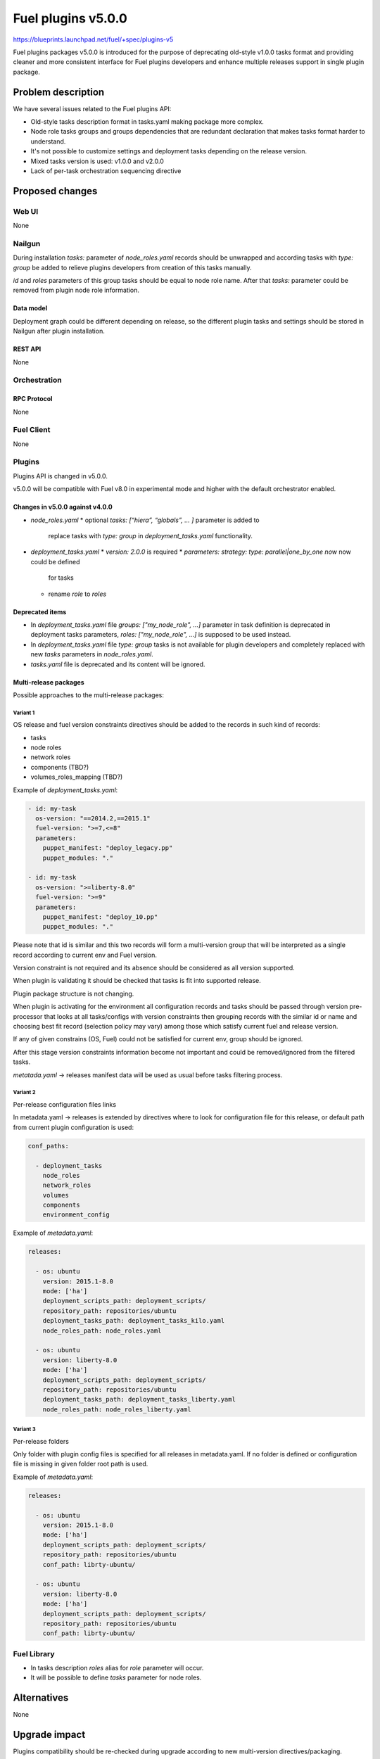 ..
 This work is licensed under a Creative Commons Attribution 3.0 Unported
 License.

 http://creativecommons.org/licenses/by/3.0/legalcode

===================
Fuel plugins v5.0.0
===================

https://blueprints.launchpad.net/fuel/+spec/plugins-v5

Fuel plugins packages v5.0.0 is introduced for the purpose of deprecating
old-style v1.0.0 tasks format and providing cleaner and more consistent
interface for Fuel plugins developers and enhance multiple releases support in
single plugin package.


-------------------
Problem description
-------------------

We have several issues related to the Fuel plugins API:

* Old-style tasks description format in tasks.yaml making package more complex.

* Node role tasks groups and groups dependencies that are redundant declaration
  that makes tasks format harder to understand.

* It's not possible to customize settings and deployment tasks depending on
  the release version.

* Mixed tasks version is used: v1.0.0 and v2.0.0

* Lack of per-task orchestration sequencing directive


----------------
Proposed changes
----------------

Web UI
======

None


Nailgun
=======

During installation `tasks:` parameter of `node_roles.yaml` records should be
unwrapped and according tasks with `type: group` be added to relieve plugins
developers from creation of this tasks manually.

`id` and `roles` parameters of this group tasks should be equal to node
role name. After that `tasks:` parameter could be removed from plugin node role
information.


Data model
----------

Deployment graph could be different depending on release, so the different
plugin tasks and settings should be stored in Nailgun after plugin
installation.


REST API
--------

None


Orchestration
=============


RPC Protocol
------------

None


Fuel Client
===========

None


Plugins
=======

Plugins API is changed in v5.0.0.

v5.0.0 will be compatible with Fuel v8.0 in experimental mode and higher with
the default orchestrator enabled.

Changes in v5.0.0 against v4.0.0
--------------------------------

* `node_roles.yaml`
  * optional `tasks: [“hiera”, “globals”, ... ]` parameter is added to
    replace tasks with `type: group` in `deployment_tasks.yaml` functionality.

* `deployment_tasks.yaml`
  * `version: 2.0.0` is required
  * `parameters: strategy: type: parallel|one_by_one now` now could be defined
    for tasks
  * rename `role` to `roles`

Deprecated items
----------------

* In `deployment_tasks.yaml` file `groups: ["my_node_role", ...]` parameter in
  task definition is deprecated in deployment tasks parameters,
  `roles: ["my_node_role", ...]` is supposed to be used instead.

* In `deployment_tasks.yaml` file `type: group` tasks is not available for plugin
  developers and completely replaced with new `tasks` parameters
  in `node_roles.yaml`.

* `tasks.yaml` file is deprecated and its content will be ignored.


Multi-release packages
----------------------

Possible approaches to the multi-release packages:

Variant 1
^^^^^^^^^

OS release and fuel version constraints directives should be added to the
records in such kind of records:

* tasks
* node roles
* network roles
* components (TBD?)
* volumes_roles_mapping (TBD?)

Example of `deployment_tasks.yaml`:

.. code-block:: yaml

  - id: my-task
    os-version: "==2014.2,==2015.1"
    fuel-version: ">=7,<=8"
    parameters:
      puppet_manifest: "deploy_legacy.pp"
      puppet_modules: "."

  - id: my-task
    os-version: ">=liberty-8.0"
    fuel-version: ">=9"
    parameters:
      puppet_manifest: "deploy_10.pp"
      puppet_modules: "."

Please note that id is similar and this two records will form a multi-version
group that will be interpreted as a single record according to current env and
Fuel version.

Version constraint is not required and its absence should be considered as all
version supported.

When plugin is validating it should be checked that tasks is fit into supported
release.

Plugin package structure is not changing.

When plugin is activating for the environment all configuration records and
tasks should be passed through version pre-processor that looks at all
tasks/configs with version constraints then grouping records with the similar
id or name and choosing best fit record (selection policy may vary) among
those which satisfy current fuel and release version.

If any of given constrains (OS, Fuel) could not be satisfied for current env,
group should be ignored.

After this stage version constraints information become not important and
could be removed/ignored from the filtered tasks.

`metatada.yaml` -> releases manifest data will be used as usual before tasks
filtering process.


Variant 2
^^^^^^^^^
Per-release configuration files links

In metadata.yaml -> releases is extended by directives where to look for
configuration file for this release, or default path from current plugin
configuration is used:

.. code-block:: yaml

  conf_paths:

    - deployment_tasks
      node_roles
      network_roles
      volumes
      components
      environment_config

Example of `metadata.yaml`:

.. code-block:: yaml

  releases:

    - os: ubuntu
      version: 2015.1-8.0
      mode: ['ha']
      deployment_scripts_path: deployment_scripts/
      repository_path: repositories/ubuntu
      deployment_tasks_path: deployment_tasks_kilo.yaml
      node_roles_path: node_roles.yaml

    - os: ubuntu
      version: liberty-8.0
      mode: ['ha']
      deployment_scripts_path: deployment_scripts/
      repository_path: repositories/ubuntu
      deployment_tasks_path: deployment_tasks_liberty.yaml
      node_roles_path: node_roles_liberty.yaml


Variant 3
^^^^^^^^^
Per-release folders

Only folder with plugin config files is specified for all releases
in metadata.yaml. If no folder is defined or configuration file is missing
in given folder root path is used.

Example of `metadata.yaml`:

.. code-block:: yaml

  releases:

    - os: ubuntu
      version: 2015.1-8.0
      mode: ['ha']
      deployment_scripts_path: deployment_scripts/
      repository_path: repositories/ubuntu
      conf_path: librty-ubuntu/

    - os: ubuntu
      version: liberty-8.0
      mode: ['ha']
      deployment_scripts_path: deployment_scripts/
      repository_path: repositories/ubuntu
      conf_path: librty-ubuntu/


Fuel Library
============

* In tasks description `roles` alias for `role` parameter will occur.

* It will be possible to define `tasks` parameter for node roles.


------------
Alternatives
------------

None


--------------
Upgrade impact
--------------

Plugins compatibility should be re-checked during upgrade according to new
multi-version directives/packaging.


---------------
Security impact
---------------

None


--------------------
Notifications impact
--------------------

Fuel Plugin Builder
===================

Fuel Plugin Builder validator should allow to make warnings without failing
validation.

* During validation of Plugin package v5.0.0
  * Info:
    * Tasks with `version v2.0.0` not found:
      tell that it's recommended to be used in fuel 9.0.
    * Tasks with `version v2.0.0` found:
      Tell plugin developer about `version: 2.0.0`, how it's related
      to the experimental orchestrator in Fuel 8.0.
  * Errors:
    * if no `version: 2.0.0` in `deployment_tasks.yaml` record specified
    * if `type: group` found in `deployment_tasks.yaml`
    * `tasks.yaml` persist and it is not empty
  * Warnings:
    * Warn about experimental task-based orchestrator enabled requirements for
      Fuel v8.0.0 and no support for Fuel <= v7.0.0.

* During validation of Plugin package v4.0.0
  * Info:
    * Tasks with `version v2.0.0` not found:
      tell that it's recommended to be used in fuel 9.0.
    * Tasks with `version v2.0.0` found:
      Tell plugin developer about `version: 2.0.0`, how it's related
      to the experimental orchestrator in Fuel 8.0.
  * Errors:
    * `cross-depended-by` and `cross-depends` are found
      without `version: 2.0.0`
    * `parameters: strategy: type: parallel|one_by_one` are found
      without `version: 2.0.0`
  * Warnings:
    * `tasks.yaml` will be deprecated in next release and not recommended to
      use
    * `groups: [...]` is used with `version: 2.0.0`
    * Recommend for plugin developer to use package v5.0.0 if tasks
      `version: 2.0.0` is used


---------------
End user impact
---------------

None


------------------
Performance impact
------------------

None


-----------------
Deployment impact
-----------------

None


----------------
Developer impact
----------------

This feature is highly affects Fuel plugins developers.


---------------------
Infrastructure impact
---------------------

Multi-version plugins support could have some impact on recommended plugins
repo structure and package versions management.


--------------------
Documentation impact
--------------------

Add documentation of fuel plugins format v4.0.0 v5.0.0 according to the
Fuel plugins builder examples.


--------------
Implementation
--------------

Assignee(s)
===========

Primary assignee:
  ikutukov@mirantis.com

Other contributors:


Mandatory design review:
  bgaifulin@mirantis.com
  ikalnitsky@mirantis.com


Work Items
==========

* add v5 support to Nailgun v8.0 and Nailgun v9.0
https://bugs.launchpad.net/fuel/+bug/1534235

* Add plugins v5 examples and templates for Fuel Plugin Builder 9.0
https://bugs.launchpad.net/fuel/+bug/1534126

* Update plugins v5 validation for Fuel Plugin Builder 9.0 including warnings
https://bugs.launchpad.net/fuel/+bug/1534126

* Update Nailgun to support node roles tasks

* Update Nailgun to support multi-version package or multi-version directives


Dependencies
============

None

-----------
Testing, QA
-----------

* Manual testing

* Plugins v5.0 should be tested for Fuel 8.0 with enabled task-based deployment
  and for Fuel 9.0 with default orchestrator.
  Also plugins v5.0 should not be enabled for Fuel 8.0 environments with
  disabled task-based deployment.

* `tasks.yaml` file should not affect Fuel 9.0 plugins and induce according
  warning for fuel plugin builder.

* Example v5 plugins for fuel plugin builder should work.

* Proper work of plugin validator should be tested.

* All version-related Fuel Plugin builder and notifications should work.

TODO(ikutukov): add testing points for the multi-version packages when
implementation details will be clear.


Acceptance criteria
===================

* It should be possible to build and install plugins v5 for Fuel 8.0 and 9.0

* Multi-version packages should respect environment version.

----------
References
----------

None